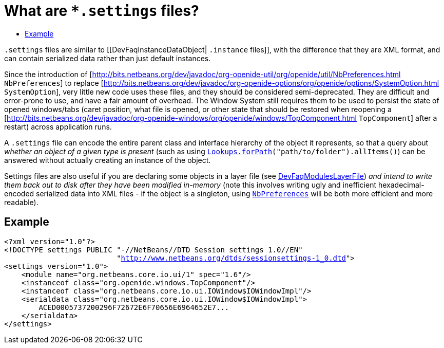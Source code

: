 // 
//     Licensed to the Apache Software Foundation (ASF) under one
//     or more contributor license agreements.  See the NOTICE file
//     distributed with this work for additional information
//     regarding copyright ownership.  The ASF licenses this file
//     to you under the Apache License, Version 2.0 (the
//     "License"); you may not use this file except in compliance
//     with the License.  You may obtain a copy of the License at
// 
//       http://www.apache.org/licenses/LICENSE-2.0
// 
//     Unless required by applicable law or agreed to in writing,
//     software distributed under the License is distributed on an
//     "AS IS" BASIS, WITHOUT WARRANTIES OR CONDITIONS OF ANY
//     KIND, either express or implied.  See the License for the
//     specific language governing permissions and limitations
//     under the License.
//

= What are `{asterisk}.settings` files?
:jbake-type: wikidev
:jbake-tags: wiki, devfaq, needsreview
:jbake-status: published
:keywords: Apache NetBeans wiki DevFaqDotSettingsFiles
:description: Apache NetBeans wiki DevFaqDotSettingsFiles
:toc: left
:toc-title:
:syntax: true
:wikidevsection: _configuration_how_modules_install_things
:position: 8


`.settings` files are similar to [[DevFaqInstanceDataObject| `.instance` files]],
with the difference that they are XML format, and can contain serialized data rather than just default instances.

Since the introduction of [link:https://bits.netbeans.org/dev/javadoc/org-openide-util/org/openide/util/NbPreferences.html[http://bits.netbeans.org/dev/javadoc/org-openide-util/org/openide/util/NbPreferences.html] `NbPreferences`] to replace [link:https://bits.netbeans.org/dev/javadoc/org-openide-options/org/openide/options/SystemOption.html[http://bits.netbeans.org/dev/javadoc/org-openide-options/org/openide/options/SystemOption.html] `SystemOption`],
very little new code uses these files, and they should be considered semi-deprecated.  They are difficult and error-prone to use, and have a fair amount of overhead.  The Window System still requires them to be used to persist the state of opened windows/tabs (caret position, what file is opened, or other state that should be restored when reopening a [link:https://bits.netbeans.org/dev/javadoc/org-openide-windows/org/openide/windows/TopComponent.html[http://bits.netbeans.org/dev/javadoc/org-openide-windows/org/openide/windows/TopComponent.html] `TopComponent`] after a restart) across application runs.

A `.settings` file can encode the entire parent class and interface hierarchy of the object it represents, so that a query about _whether an object of a given type is present_ (such as using `link:https://bits.netbeans.org/dev/javadoc/org-openide-util-lookup/org/openide/util/lookup/Lookups.html#forPath(java.lang.String)[Lookups.forPath](&quot;path/to/folder&quot;).allItems()`) can be answered without actually creating an instance of the object.  

Settings files are also useful if you are declaring some objects in a layer file (see xref:DevFaqModulesLayerFile.adoc[DevFaqModulesLayerFile]) _and intend to write them back out to disk after they have been modified in-memory_ (note this involves writing ugly and inefficient hexadecimal-encoded serialized data into XML files - if the object is a singleton, using `link:https://bits.netbeans.org/dev/javadoc/org-openide-util/org/openide/util/NbPreferences.html[NbPreferences]` will be both more efficient and more readable).

== Example

[source,xml,subs="verbatim,macros"]
----

<?xml version="1.0"?>
<!DOCTYPE settings PUBLIC "-//NetBeans//DTD Session settings 1.0//EN"
                          "link:http://www.netbeans.org/dtds/sessionsettings-1_0.dtd[http://www.netbeans.org/dtds/sessionsettings-1_0.dtd]">
<settings version="1.0">
    <module name="org.netbeans.core.io.ui/1" spec="1.6"/>
    <instanceof class="org.openide.windows.TopComponent"/>
    <instanceof class="org.netbeans.core.io.ui.IOWindow$IOWindowImpl"/>
    <serialdata class="org.netbeans.core.io.ui.IOWindow$IOWindowImpl">
        ACED0005737200296F72672E6F70656E6964652E7...
    </serialdata>
</settings>
----
////
== Apache Migration Information

The content in this page was kindly donated by Oracle Corp. to the
Apache Software Foundation.

This page was exported from link:http://wiki.netbeans.org/DevFaqDotSettingsFiles[http://wiki.netbeans.org/DevFaqDotSettingsFiles] , 
that was last modified by NetBeans user Jglick 
on 2010-06-14T21:40:32Z.


*NOTE:* This document was automatically converted to the AsciiDoc format on 2018-02-07, and needs to be reviewed.
////